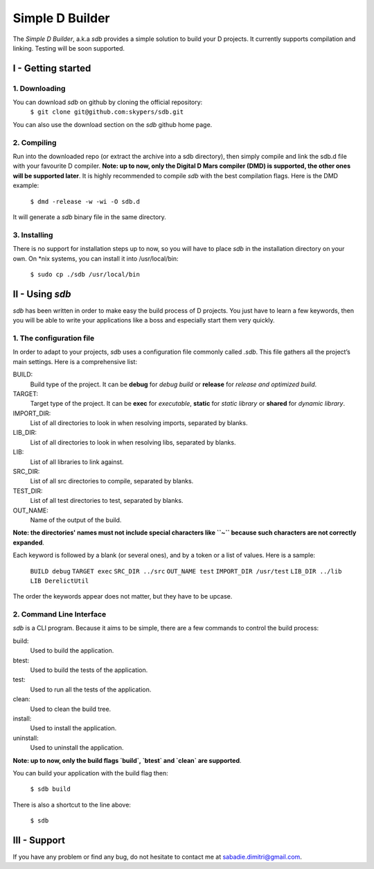 ================
Simple D Builder
================

The `Simple D Builder`, a.k.a `sdb` provides a simple solution to build your D projects. It currently supports compilation and linking. Testing will be soon supported.

I - Getting started
===================

1. Downloading
--------------

You can download `sdb` on github by cloning the official repository:
    ``$ git clone git@github.com:skypers/sdb.git``
You can also use the download section on the `sdb` github home page.

2. Compiling
------------

Run into the downloaded repo (or extract the archive into a sdb directory), then simply compile and link the sdb.d file with your favourite D compiler. **Note: up to now, only the Digital D Mars compiler (DMD) is supported, the other ones will be supported later**. It is highly recommended to compile `sdb` with the best compilation flags. Here is the DMD example:

    ``$ dmd -release -w -wi -O sdb.d``

It will generate a `sdb` binary file in the same directory.

3. Installing
-------------

There is no support for installation steps up to now, so you will have to place `sdb` in the installation directory on your own. On \*nix systems, you can install it into /usr/local/bin:

    ``$ sudo cp ./sdb /usr/local/bin``

II - Using `sdb`
================

`sdb` has been written in order to make easy the build process of D projects. You just have to learn a few keywords, then you will be able to write your applications like a boss and especially start them very quickly.

1. The configuration file
-------------------------

In order to adapt to your projects, `sdb` uses a configuration file commonly called `.sdb`. This file gathers all the project’s main settings. Here is a comprehensive list:

BUILD:
    Build type of the project. It can be **debug** for *debug build* or **release** for *release and optimized build*.
TARGET:
    Target type of the project. It can be **exec** for *executable*, **static** for *static library* or **shared** for *dynamic library*.
IMPORT_DIR:
    List of all directories to look in when resolving imports, separated by blanks.
LIB_DIR:
    List of all directories to look in when resolving libs, separated by blanks. 
LIB:
    List of all libraries to link against.
SRC_DIR:
    List of all src directories to compile, separated by blanks.
TEST_DIR:
    List of all test directories to test, separated by blanks.
OUT_NAME:
    Name of the output of the build.
**Note: the directories' names must not include special characters like ``~`` because such characters are not correctly expanded**.

Each keyword is followed by a blank (or several ones), and by a token or a list of values. Here is a sample:

    ``BUILD debug``
    ``TARGET exec``
    ``SRC_DIR ../src``
    ``OUT_NAME test``
    ``IMPORT_DIR /usr/test``
    ``LIB_DIR ../lib``
    ``LIB DerelictUtil``

The order the keywords appear does not matter, but they have to be upcase.

2. Command Line Interface
-------------------------

`sdb` is a CLI program. Because it aims to be simple, there are a few commands to control the build process:

build:
    Used to build the application.
btest:
    Used to build the tests of the application.
test:
    Used to run all the tests of the application.
clean:
    Used to clean the build tree.
install:
    Used to install the application.
uninstall:
    Used to uninstall the application.
**Note: up to now, only the build flags `build`, `btest` and `clean` are supported**. 

You can build your application with the build flag then:

    ``$ sdb build``

There is also a shortcut to the line above:

    ``$ sdb``

III - Support
=============

If you have any problem or find any bug, do not hesitate to contact me at sabadie.dimitri@gmail.com. 

